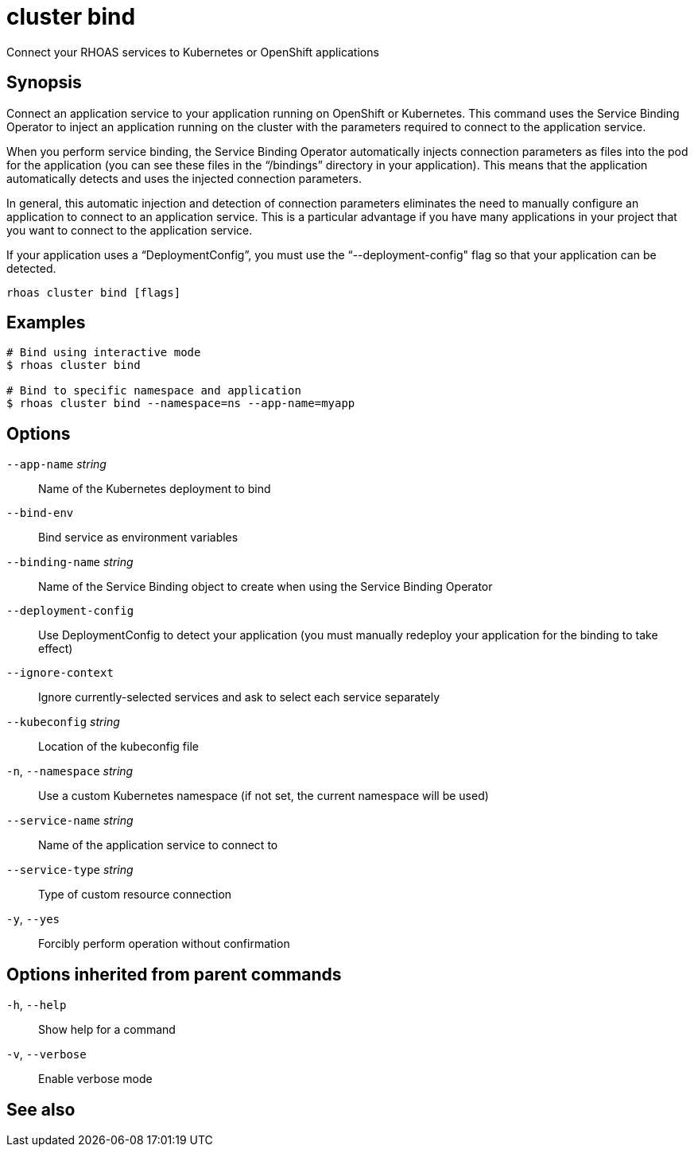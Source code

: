 ifdef::env-github,env-browser[:context: cmd]
[id='ref-rhoas-cluster-bind_{context}']
= cluster bind

[role="_abstract"]
Connect your RHOAS services to Kubernetes or OpenShift applications

[discrete]
== Synopsis

Connect an application service to your application running on OpenShift or Kubernetes. This command uses the Service Binding Operator to inject an application running on the cluster with the parameters required to connect to the application service.

When you perform service binding, the Service Binding Operator automatically injects connection parameters as files into the pod for the application (you can see these files in the “/bindings” directory in your application). This means that the application automatically detects and uses the injected connection parameters.

In general, this automatic injection and detection of connection parameters eliminates the need to manually configure an application to connect to an application service. This is a particular advantage if you have many applications in your project that you want to connect to the application service.

If your application uses a “DeploymentConfig”, you must use the “--deployment-config" flag so that your application can be detected.


....
rhoas cluster bind [flags]
....

[discrete]
== Examples

....
# Bind using interactive mode
$ rhoas cluster bind

# Bind to specific namespace and application
$ rhoas cluster bind --namespace=ns --app-name=myapp

....

[discrete]
== Options

      `--app-name` _string_::       Name of the Kubernetes deployment to bind
      `--bind-env`::                Bind service as environment variables
      `--binding-name` _string_::   Name of the Service Binding object to create when using the Service Binding Operator
      `--deployment-config`::       Use DeploymentConfig to detect your application (you must manually redeploy your application for the binding to take effect)
      `--ignore-context`::          Ignore currently-selected services and ask to select each service separately
      `--kubeconfig` _string_::     Location of the kubeconfig file
  `-n`, `--namespace` _string_::    Use a custom Kubernetes namespace (if not set, the current namespace will be used)
      `--service-name` _string_::   Name of the application service to connect to
      `--service-type` _string_::   Type of custom resource connection
  `-y`, `--yes`::                   Forcibly perform operation without confirmation

[discrete]
== Options inherited from parent commands

  `-h`, `--help`::      Show help for a command
  `-v`, `--verbose`::   Enable verbose mode

[discrete]
== See also


ifdef::env-github,env-browser[]
* link:rhoas_cluster.adoc#rhoas-cluster[rhoas cluster]	 - View and perform operations on your Kubernetes or OpenShift cluster
endif::[]
ifdef::pantheonenv[]
* link:{path}#ref-rhoas-cluster_{context}[rhoas cluster]	 - View and perform operations on your Kubernetes or OpenShift cluster
endif::[]

